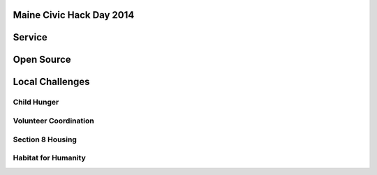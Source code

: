 
.. Maine Civic Hack Day 2014 slides file, created by
   hieroglyph-quickstart on Fri May 30 22:45:41 2014.


Maine Civic Hack Day 2014
=========================

Service
=======

Open Source 
===========

Local Challenges
================

Child Hunger
------------

Volunteer Coordination
----------------------

Section 8 Housing
-----------------

Habitat for Humanity
--------------------


